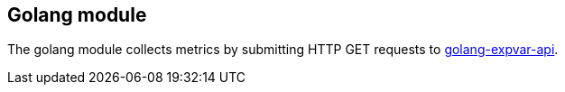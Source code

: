 == Golang module

The golang module collects metrics by submitting HTTP GET requests to https://golang.org/pkg/expvar/[golang-expvar-api].
